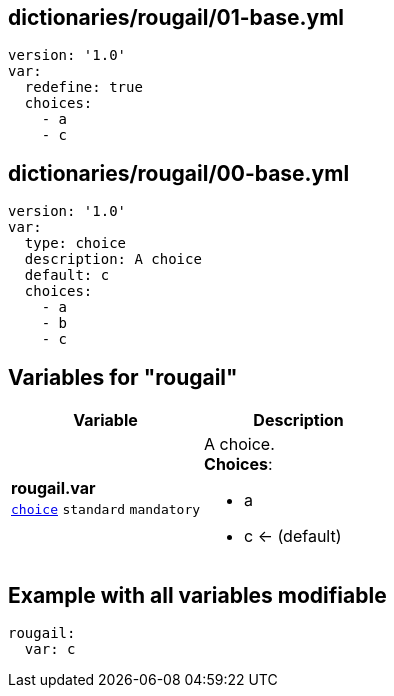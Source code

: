 == dictionaries/rougail/01-base.yml

[,yaml]
----
version: '1.0'
var:
  redefine: true
  choices:
    - a
    - c
----
== dictionaries/rougail/00-base.yml

[,yaml]
----
version: '1.0'
var:
  type: choice
  description: A choice
  default: c
  choices:
    - a
    - b
    - c
----
== Variables for "rougail"

[cols="108a,108a",options="header"]
|====
| Variable                                                                                                   | Description                                                                                                
| 
**rougail.var** +
`https://rougail.readthedocs.io/en/latest/variable.html#variables-types[choice]` `standard` `mandatory`                                                                                                            | 
A choice. +
**Choices**: 

* a
* c ← (default)                                                                                                            
|====


== Example with all variables modifiable

[,yaml]
----
rougail:
  var: c
----
